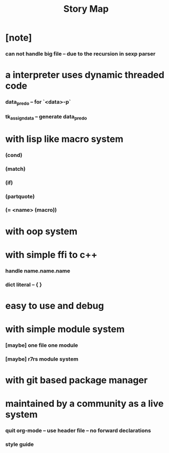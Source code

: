 #+html_head: <link rel="stylesheet" href="css/org-page.css"/>
#+title: Story Map

* [note]
*** can not handle big file -- due to the recursion in sexp parser
* a interpreter uses dynamic threaded code
*** data_pred_o -- for `<data>-p`
*** tk_assign_data -- generate data_pred_o
* with lisp like macro system
*** (cond)
*** (match)
*** (if)
*** (partquote)
*** (= <name> (macro))
* with oop system
* with simple ffi to c++
*** handle name.name.name
*** dict literal -- { }
* easy to use and debug
* with simple module system
*** [maybe] one file one module
*** [maybe] r7rs module system
* with git based package manager
* maintained by a community as a live system
*** quit org-mode -- use header file -- no forward declarations
*** style guide
